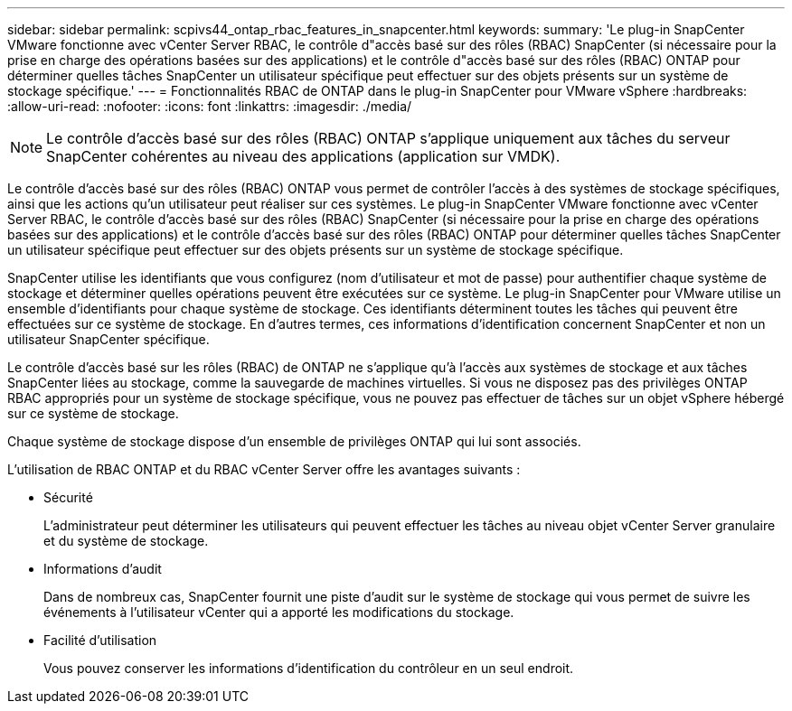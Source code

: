 ---
sidebar: sidebar 
permalink: scpivs44_ontap_rbac_features_in_snapcenter.html 
keywords:  
summary: 'Le plug-in SnapCenter VMware fonctionne avec vCenter Server RBAC, le contrôle d"accès basé sur des rôles (RBAC) SnapCenter (si nécessaire pour la prise en charge des opérations basées sur des applications) et le contrôle d"accès basé sur des rôles (RBAC) ONTAP pour déterminer quelles tâches SnapCenter un utilisateur spécifique peut effectuer sur des objets présents sur un système de stockage spécifique.' 
---
= Fonctionnalités RBAC de ONTAP dans le plug-in SnapCenter pour VMware vSphere
:hardbreaks:
:allow-uri-read: 
:nofooter: 
:icons: font
:linkattrs: 
:imagesdir: ./media/



NOTE: Le contrôle d'accès basé sur des rôles (RBAC) ONTAP s'applique uniquement aux tâches du serveur SnapCenter cohérentes au niveau des applications (application sur VMDK).

[role="lead"]
Le contrôle d'accès basé sur des rôles (RBAC) ONTAP vous permet de contrôler l'accès à des systèmes de stockage spécifiques, ainsi que les actions qu'un utilisateur peut réaliser sur ces systèmes. Le plug-in SnapCenter VMware fonctionne avec vCenter Server RBAC, le contrôle d'accès basé sur des rôles (RBAC) SnapCenter (si nécessaire pour la prise en charge des opérations basées sur des applications) et le contrôle d'accès basé sur des rôles (RBAC) ONTAP pour déterminer quelles tâches SnapCenter un utilisateur spécifique peut effectuer sur des objets présents sur un système de stockage spécifique.

SnapCenter utilise les identifiants que vous configurez (nom d'utilisateur et mot de passe) pour authentifier chaque système de stockage et déterminer quelles opérations peuvent être exécutées sur ce système. Le plug-in SnapCenter pour VMware utilise un ensemble d'identifiants pour chaque système de stockage. Ces identifiants déterminent toutes les tâches qui peuvent être effectuées sur ce système de stockage. En d'autres termes, ces informations d'identification concernent SnapCenter et non un utilisateur SnapCenter spécifique.

Le contrôle d'accès basé sur les rôles (RBAC) de ONTAP ne s'applique qu'à l'accès aux systèmes de stockage et aux tâches SnapCenter liées au stockage, comme la sauvegarde de machines virtuelles. Si vous ne disposez pas des privilèges ONTAP RBAC appropriés pour un système de stockage spécifique, vous ne pouvez pas effectuer de tâches sur un objet vSphere hébergé sur ce système de stockage.

Chaque système de stockage dispose d'un ensemble de privilèges ONTAP qui lui sont associés.

L'utilisation de RBAC ONTAP et du RBAC vCenter Server offre les avantages suivants :

* Sécurité
+
L'administrateur peut déterminer les utilisateurs qui peuvent effectuer les tâches au niveau objet vCenter Server granulaire et du système de stockage.

* Informations d'audit
+
Dans de nombreux cas, SnapCenter fournit une piste d'audit sur le système de stockage qui vous permet de suivre les événements à l'utilisateur vCenter qui a apporté les modifications du stockage.

* Facilité d'utilisation
+
Vous pouvez conserver les informations d'identification du contrôleur en un seul endroit.


